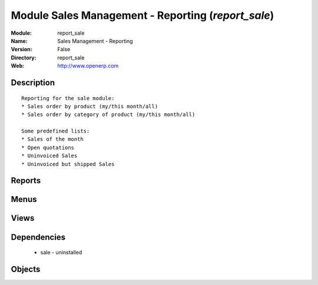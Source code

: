 
Module Sales Management - Reporting (*report_sale*)
===================================================
:Module: report_sale
:Name: Sales Management - Reporting
:Version: False
:Directory: report_sale
:Web: http://www.openerp.com

Description
-----------

::
  
    
      Reporting for the sale module:
      * Sales order by product (my/this month/all)
      * Sales order by category of product (my/this month/all)
  
      Some predefined lists:
      * Sales of the month
      * Open quotations
      * Uninvoiced Sales
      * Uninvoiced but shipped Sales
      

Reports
-------

Menus
-------

Views
-----

Dependencies
------------

 * sale - uninstalled

Objects
-------